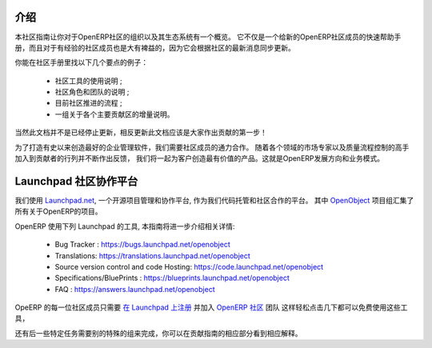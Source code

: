 .. i18n: .. _contrib_intro:
.. i18n: 
.. i18n: Introduction
.. i18n: ------------
..

.. _contrib_intro:

介绍
------------

.. i18n: The Contribution Guide is intended as an overview and sometimes
.. i18n: even a reference on the organization of the OpenERP Community
.. i18n: and eco-system.
.. i18n: It serves as a quick start helper document for new members
.. i18n: of the OpenERP Community, but should prove quite useful to
.. i18n: more experienced members as well, as it is frequently
.. i18n: updated to follow the latest evolutions in the Community.
..

本社区指南让你对于OpenERP社区的组织以及其生态系统有一个概览。
它不仅是一个给新的OpenERP社区成员的快速帮助手册，而且对于有经验的社区成员也是大有裨益的，因为它会根据社区的最新消息同步更新。

.. i18n: A few examples of the important topics you will find in the Contribution
.. i18n: Guide:
..

你能在社区手册里找以下几个要点的例子：

.. i18n:     * A description of the different Community tools in use ;
.. i18n:     * A description of the various Community actors and teams ;
.. i18n:     * An explanation of the current Community Processes ;
.. i18n:     * A set of incrementally written guidelines, dedicated to each
.. i18n:       major contribution area.
..

    * 社区工具的使用说明 ;
    * 社区角色和团队的说明 ;
    * 目前社区推进的流程 ;
    * 一组关于各个主要贡献区的增量说明。

.. i18n: Of course this documentation is not frozen, and one of the first areas
.. i18n: everyone is invited to contribute to is the documentation itself!
..

当然此文档并不是已经停止更新，相反更新此文档应该是大家作出贡献的第一步！

.. i18n: In order to build the best enterprise management software ever created,
.. i18n: we need to foster a perfect collaboration between all OpenERP actors.
.. i18n: By joining the contributions and feedback from the Community, with
.. i18n: the market knowledge and experience of Partners and the quality control
.. i18n: and vision of the Publisher, we get the benefits of all worlds and
.. i18n: create a great product for the Customers. This is the recipe of
.. i18n: OpenERP's development and business model.
..

为了打造有史以来创造最好的企业管理软件，我们需要社区成员的通力合作。
随着各个领域的市场专家以及质量流程控制的高手加入到贡献者的行列并不断作出反馈，
我们将一起为客户创造最有价值的产品。这就是OpenERP发展方向和业务模式。

.. i18n: .. _community_platform:
.. i18n: 
.. i18n: Launchpad, Community Platform
.. i18n: -----------------------------
..

.. _community_platform:

Launchpad 社区协作平台
-----------------------------

.. i18n: We use `Launchpad.net <https://launchpad.net>`_, an open source project
.. i18n: management and collaboration platform, as our code hosting facility and
.. i18n: community platform.
.. i18n: All OpenERP-related projects are aggregated under the meta
.. i18n: `OpenObject <https://launchpad.net/openobject>`_ project group.
..

我们使用 `Launchpad.net <https://launchpad.net>`_, 一个开源项目管理和协作平台, 
作为我们代码托管和社区合作的平台。
其中 `OpenObject <https://launchpad.net/openobject>`_ 项目组汇集了所有关于OpenERP的项目。

.. i18n: OpenERP more specifically uses the following Launchpad features, as further
.. i18n: detailed in this guide:
..

OpenERP 使用下列 Launchpad 的工具, 本指南将进一步介绍相关详情:

.. i18n:   * Bug 跟踪 : https://bugs.launchpad.net/openobject
.. i18n:   * 翻译: https://translations.launchpad.net/openobject
.. i18n:   * 版本控制和代码托管: https://code.launchpad.net/openobject
.. i18n:   * 规划/蓝图 : https://blueprints.launchpad.net/openobject
.. i18n:   * FAQ : https://answers.launchpad.net/openobject
..

  * Bug Tracker : https://bugs.launchpad.net/openobject
  * Translations: https://translations.launchpad.net/openobject
  * Source version control and code Hosting: https://code.launchpad.net/openobject
  * Specifications/BluePrints : https://blueprints.launchpad.net/openobject
  * FAQ : https://answers.launchpad.net/openobject

.. i18n: Anyone in the OpenERP Community is free to use any of the above features.
.. i18n: The only requirement is to `sign up on Launchpad <https://login.launchpad.net/+new_account>`_ 
.. i18n: and join the `OpenERP Community <https://launchpad.net/~openerp-community/+join>`_ team,
.. i18n: which only requires a few clicks.
..

OpeERP 的每一位社区成员只需要 `在 Launchpad 上注册 <https://login.launchpad.net/+new_account>`_ 
并加入 `OpenERP 社区 <https://launchpad.net/~openerp-community/+join>`_ 团队
这样轻松点击几下都可以免费使用这些工具，


.. i18n: Some additional team memberships are required in order to accomplish specific
.. i18n: tasks, as explained in the corresponding sections of this Contribution Guide.
..

还有后一些特定任务需要别的特殊的组来完成，你可以在贡献指南的相应部分看到相应解释。
